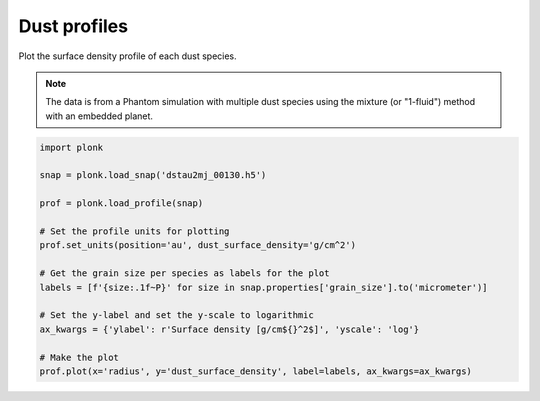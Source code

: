 -------------
Dust profiles
-------------

Plot the surface density profile of each dust species.

.. figure:: ../_static/dust_profiles.png

.. note::

    The data is from a Phantom simulation with multiple dust species using the
    mixture (or "1-fluid") method with an embedded planet.

.. code-block:: python

    import plonk

    snap = plonk.load_snap('dstau2mj_00130.h5')

    prof = plonk.load_profile(snap)

    # Set the profile units for plotting
    prof.set_units(position='au', dust_surface_density='g/cm^2')

    # Get the grain size per species as labels for the plot
    labels = [f'{size:.1f~P}' for size in snap.properties['grain_size'].to('micrometer')]

    # Set the y-label and set the y-scale to logarithmic
    ax_kwargs = {'ylabel': r'Surface density [g/cm${}^2$]', 'yscale': 'log'}

    # Make the plot
    prof.plot(x='radius', y='dust_surface_density', label=labels, ax_kwargs=ax_kwargs)
